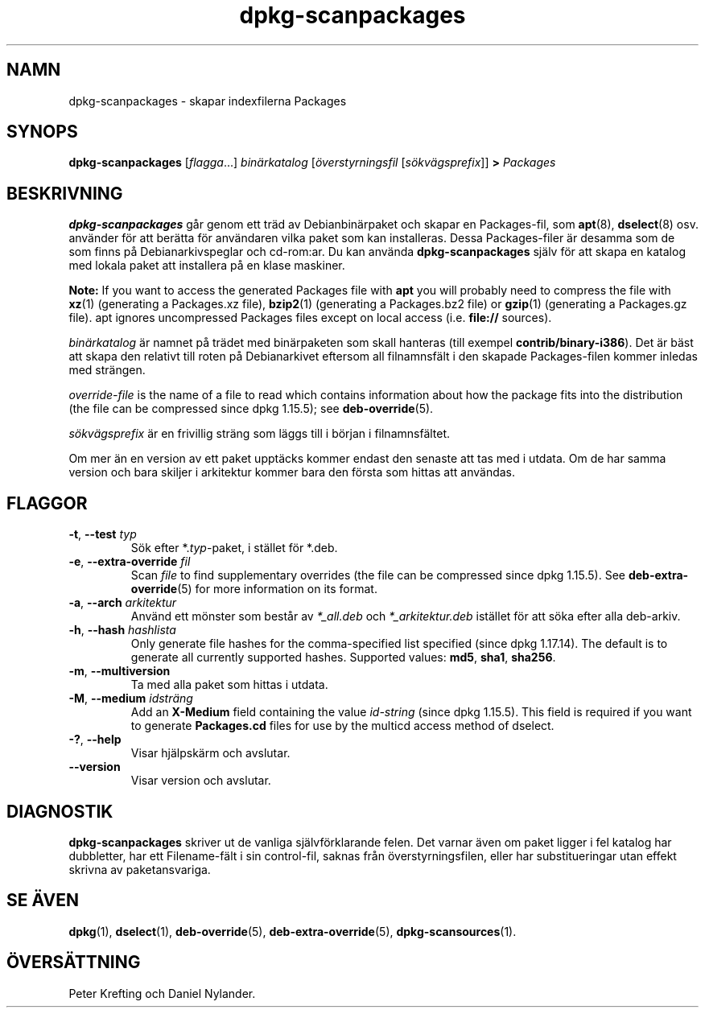 .\" dpkg manual page - dpkg-scanpackages(1)
.\"
.\" Copyright © 1996 Michael Shields <shields@crosslink.net>
.\" Copyright © 2006 Frank Lichtenheld <djpig@debian.org>
.\" Copyright © 2007, 2009, 2011-2014 Guillem Jover <guillem@debian.org>
.\" Copyright © 2009 Raphaël Hertzog <hertzog@debian.org>
.\"
.\" This is free software; you can redistribute it and/or modify
.\" it under the terms of the GNU General Public License as published by
.\" the Free Software Foundation; either version 2 of the License, or
.\" (at your option) any later version.
.\"
.\" This is distributed in the hope that it will be useful,
.\" but WITHOUT ANY WARRANTY; without even the implied warranty of
.\" MERCHANTABILITY or FITNESS FOR A PARTICULAR PURPOSE.  See the
.\" GNU General Public License for more details.
.\"
.\" You should have received a copy of the GNU General Public License
.\" along with this program.  If not, see <https://www.gnu.org/licenses/>.
.
.\"*******************************************************************
.\"
.\" This file was generated with po4a. Translate the source file.
.\"
.\"*******************************************************************
.TH dpkg\-scanpackages 1 2012\-05\-07 Debianprojektet dpkg\-verktygen
.SH NAMN
dpkg\-scanpackages \- skapar indexfilerna Packages
.
.SH SYNOPS
\fBdpkg\-scanpackages\fP [\fIflagga\fP...] \fIbinärkatalog\fP [\fIöverstyrningsfil\fP
[\fIsökvägsprefix\fP]] \fB>\fP \fIPackages\fP
.
.SH BESKRIVNING
\fBdpkg\-scanpackages\fP går genom ett träd av Debianbinärpaket och skapar en
Packages\-fil, som \fBapt\fP(8), \fBdselect\fP(8) osv. använder för att berätta för
användaren vilka paket som kan installeras. Dessa Packages\-filer är desamma
som de som finns på Debianarkivspeglar och cd\-rom:ar. Du kan använda
\fBdpkg\-scanpackages\fP själv för att skapa en katalog med lokala paket att
installera på en klase maskiner.
.PP
\fBNote:\fP If you want to access the generated Packages file with \fBapt\fP you
will probably need to compress the file with \fBxz\fP(1)  (generating a
Packages.xz file), \fBbzip2\fP(1)  (generating a Packages.bz2 file) or
\fBgzip\fP(1)  (generating a Packages.gz file). apt ignores uncompressed
Packages files except on local access (i.e.  \fBfile://\fP sources).
.PP
\fIbinärkatalog\fP är namnet på trädet med binärpaketen som skall hanteras
(till exempel \fBcontrib/binary\-i386\fP). Det är bäst att skapa den relativt
till roten på Debianarkivet eftersom all filnamnsfält i den skapade
Packages\-filen kommer inledas med strängen.
.PP
\fIoverride\-file\fP is the name of a file to read which contains information
about how the package fits into the distribution (the file can be compressed
since dpkg 1.15.5); see \fBdeb\-override\fP(5).
.PP
\fIsökvägsprefix\fP är en frivillig sträng som läggs till i början i
filnamnsfältet.
.PP
Om mer än en version av ett paket upptäcks kommer endast den senaste att tas
med i utdata. Om de har samma version och bara skiljer i arkitektur kommer
bara den första som hittas att användas.
.
.SH FLAGGOR
.TP 
\fB\-t\fP, \fB\-\-test\fP \fItyp\fP
Sök efter *.\fItyp\fP\-paket, i stället för *.deb.
.TP 
\fB\-e\fP, \fB\-\-extra\-override\fP \fIfil\fP
Scan \fIfile\fP to find supplementary overrides (the file can be compressed
since dpkg 1.15.5).  See \fBdeb\-extra\-override\fP(5)  for more information on
its format.
.TP 
\fB\-a\fP, \fB\-\-arch\fP \fIarkitektur\fP
Använd ett mönster som består av \fI*_all.deb\fP och \fI*_arkitektur.deb\fP
istället för att söka efter alla deb\-arkiv.
.TP 
\fB\-h\fP, \fB\-\-hash\fP \fIhashlista\fP
Only generate file hashes for the comma\-specified list specified (since dpkg
1.17.14).  The default is to generate all currently supported hashes.
Supported values: \fBmd5\fP, \fBsha1\fP, \fBsha256\fP.
.TP 
\fB\-m\fP, \fB\-\-multiversion\fP
Ta med alla paket som hittas i utdata.
.TP 
\fB\-M\fP, \fB\-\-medium\fP \fIidsträng\fP
Add an \fBX\-Medium\fP field containing the value \fIid\-string\fP (since dpkg
1.15.5).  This field is required if you want to generate \fBPackages.cd\fP
files for use by the multicd access method of dselect.
.TP 
\fB\-?\fP, \fB\-\-help\fP
Visar hjälpskärm och avslutar.
.TP 
\fB\-\-version\fP
Visar version och avslutar.
.
.SH DIAGNOSTIK
\fBdpkg\-scanpackages\fP skriver ut de vanliga självförklarande felen. Det
varnar även om paket ligger i fel katalog har dubbletter, har ett
Filename\-fält i sin control\-fil, saknas från överstyrningsfilen, eller har
substitueringar utan effekt skrivna av paketansvariga.
.
.SH "SE ÄVEN"
.ad l
.nh
\fBdpkg\fP(1), \fBdselect\fP(1), \fBdeb\-override\fP(5), \fBdeb\-extra\-override\fP(5),
\fBdpkg\-scansources\fP(1).
.SH ÖVERSÄTTNING
Peter Krefting och Daniel Nylander.
